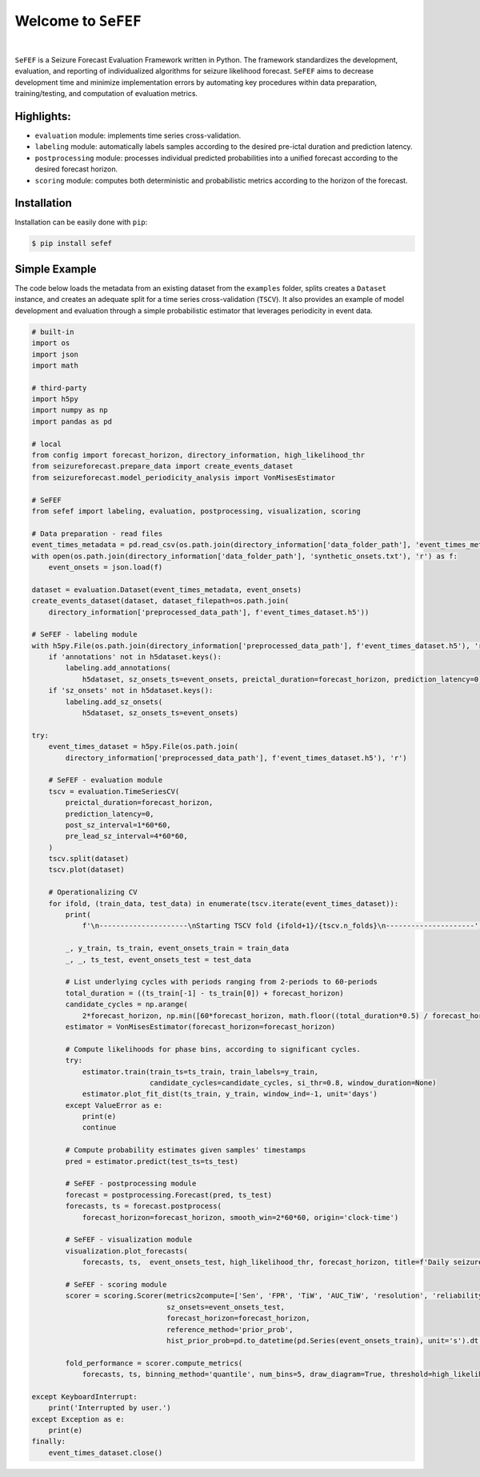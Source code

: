 Welcome to ``SeFEF``
======================

.. image:: https://raw.githubusercontent.com/anascacais/sefef/main/docs/logo/sefef-logo.png
    :align: center
    :alt: SeFEF logo

|

``SeFEF`` is a Seizure Forecast Evaluation Framework written in Python.
The framework standardizes the development, evaluation, and reporting of individualized algorithms for seizure likelihood forecast. 
``SeFEF`` aims to decrease development time and minimize implementation errors by automating key procedures within data preparation, training/testing, and computation of evaluation metrics. 

Highlights:
-----------

- ``evaluation`` module: implements time series cross-validation.
- ``labeling`` module: automatically labels samples according to the desired pre-ictal duration and prediction latency.
- ``postprocessing`` module: processes individual predicted probabilities into a unified forecast according to the desired forecast horizon.
- ``scoring`` module: computes both deterministic and probabilistic metrics according to the horizon of the forecast.  



Installation
------------

Installation can be easily done with ``pip``:

.. code:: bash

    $ pip install sefef

Simple Example
--------------

The code below loads the metadata from an existing dataset from the ``examples`` folder, splits creates a ``Dataset`` instance, and creates an adequate split for a time series cross-validation (``TSCV``). It also provides an example of model development and evaluation through a simple probabilistic estimator that leverages periodicity in event data. 

.. code:: python

    # built-in
    import os
    import json
    import math

    # third-party
    import h5py
    import numpy as np
    import pandas as pd

    # local
    from config import forecast_horizon, directory_information, high_likelihood_thr
    from seizureforecast.prepare_data import create_events_dataset
    from seizureforecast.model_periodicity_analysis import VonMisesEstimator

    # SeFEF
    from sefef import labeling, evaluation, postprocessing, visualization, scoring

    # Data preparation - read files
    event_times_metadata = pd.read_csv(os.path.join(directory_information['data_folder_path'], 'event_times_metadata.csv'))
    with open(os.path.join(directory_information['data_folder_path'], 'synthetic_onsets.txt'), 'r') as f:
        event_onsets = json.load(f)

    dataset = evaluation.Dataset(event_times_metadata, event_onsets)
    create_events_dataset(dataset, dataset_filepath=os.path.join(
        directory_information['preprocessed_data_path'], f'event_times_dataset.h5'))

    # SeFEF - labeling module
    with h5py.File(os.path.join(directory_information['preprocessed_data_path'], f'event_times_dataset.h5'), 'r+') as h5dataset:
        if 'annotations' not in h5dataset.keys():
            labeling.add_annotations(
                h5dataset, sz_onsets_ts=event_onsets, preictal_duration=forecast_horizon, prediction_latency=0)
        if 'sz_onsets' not in h5dataset.keys():
            labeling.add_sz_onsets(
                h5dataset, sz_onsets_ts=event_onsets)

    try:
        event_times_dataset = h5py.File(os.path.join(
            directory_information['preprocessed_data_path'], f'event_times_dataset.h5'), 'r')

        # SeFEF - evaluation module
        tscv = evaluation.TimeSeriesCV(
            preictal_duration=forecast_horizon,
            prediction_latency=0,
            post_sz_interval=1*60*60,
            pre_lead_sz_interval=4*60*60,
        )
        tscv.split(dataset)
        tscv.plot(dataset)

        # Operationalizing CV
        for ifold, (train_data, test_data) in enumerate(tscv.iterate(event_times_dataset)):
            print(
                f'\n---------------------\nStarting TSCV fold {ifold+1}/{tscv.n_folds}\n---------------------')

            _, y_train, ts_train, event_onsets_train = train_data
            _, _, ts_test, event_onsets_test = test_data

            # List underlying cycles with periods ranging from 2-periods to 60-periods
            total_duration = ((ts_train[-1] - ts_train[0]) + forecast_horizon)
            candidate_cycles = np.arange(
                2*forecast_horizon, np.min([60*forecast_horizon, math.floor((total_duration*0.5) / forecast_horizon) * forecast_horizon]), forecast_horizon)
            estimator = VonMisesEstimator(forecast_horizon=forecast_horizon)

            # Compute likelihoods for phase bins, according to significant cycles.
            try:
                estimator.train(train_ts=ts_train, train_labels=y_train,
                                candidate_cycles=candidate_cycles, si_thr=0.8, window_duration=None)
                estimator.plot_fit_dist(ts_train, y_train, window_ind=-1, unit='days')
            except ValueError as e:
                print(e)
                continue

            # Compute probability estimates given samples' timestamps
            pred = estimator.predict(test_ts=ts_test)

            # SeFEF - postprocessing module
            forecast = postprocessing.Forecast(pred, ts_test)
            forecasts, ts = forecast.postprocess(
                forecast_horizon=forecast_horizon, smooth_win=2*60*60, origin='clock-time')

            # SeFEF - visualization module
            visualization.plot_forecasts(
                forecasts, ts,  event_onsets_test, high_likelihood_thr, forecast_horizon, title=f'Daily seizure probability')

            # SeFEF - scoring module
            scorer = scoring.Scorer(metrics2compute=['Sen', 'FPR', 'TiW', 'AUC_TiW', 'resolution', 'reliability', 'BS', 'skill'],
                                    sz_onsets=event_onsets_test,
                                    forecast_horizon=forecast_horizon,
                                    reference_method='prior_prob',
                                    hist_prior_prob=pd.to_datetime(pd.Series(event_onsets_train), unit='s').dt.floor('D').nunique() / pd.to_datetime(pd.Series(ts_train), unit='s').dt.floor('D').nunique())

            fold_performance = scorer.compute_metrics(
                forecasts, ts, binning_method='quantile', num_bins=5, draw_diagram=True, threshold=high_likelihood_thr)

    except KeyboardInterrupt:
        print('Interrupted by user.')
    except Exception as e:
        print(e)
    finally:
        event_times_dataset.close()
        
